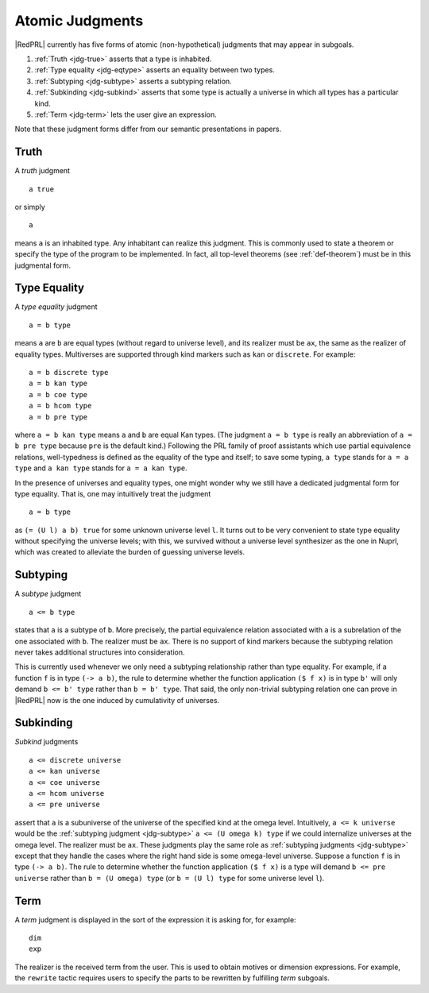 Atomic Judgments
================

|RedPRL| currently has five forms of atomic (non-hypothetical) judgments that may appear in subgoals.

1. :ref:`Truth <jdg-true>` asserts that a type is inhabited.
2. :ref:`Type equality <jdg-eqtype>` asserts an equality between two types.
3. :ref:`Subtyping <jdg-subtype>` asserts a subtyping relation.
4. :ref:`Subkinding <jdg-subkind>` asserts that some type is actually a universe in which
   all types has a particular kind.
5. :ref:`Term <jdg-term>` lets the user give an expression.

Note that these judgment forms differ from our semantic presentations in papers.

.. _jdg-true:

Truth
-----

A *truth* judgment

::

    a true

or simply

::

    a

means ``a`` is an inhabited type.
Any inhabitant can realize this judgment.
This is commonly used
to state a theorem or specify the type of the program to be implemented.
In fact, all top-level theorems (see :ref:`def-theorem`) must be in this judgmental form.

.. _jdg-eqtype:

Type Equality
-------------

A *type equality* judgment

::

    a = b type

means ``a`` are ``b`` are equal types (without regard to universe level),
and its realizer must be ``ax``, the same as the realizer of equality types.
Multiverses are supported through kind markers such as ``kan`` or ``discrete``. For example::

    a = b discrete type
    a = b kan type
    a = b coe type
    a = b hcom type
    a = b pre type

where ``a = b kan type`` means ``a`` and ``b`` are equal Kan types.
(The judgment ``a = b type`` is really an abbreviation of ``a = b pre type``
because ``pre`` is the default kind.)
Following the PRL family of proof assistants
which use partial equivalence relations,
well-typedness is defined as the equality of the type and itself;
to save some typing, ``a type`` stands for ``a = a type``
and ``a kan type`` stands for ``a = a kan type``.

In the presence of universes and equality types,
one might wonder why we still have a dedicated judgmental form for type equality.
That is, one may intuitively treat the judgment

::

    a = b type

as ``(= (U l) a b) true`` for some unknown universe level ``l``.
It turns out to be very convenient to state type equality without specifying the universe levels;
with this, we survived without a universe level synthesizer as the one in Nuprl,
which was created to alleviate the burden of guessing universe levels.

.. _jdg-subtype:

Subtyping
---------

A *subtype* judgment

::

    a <= b type

states that ``a`` is a subtype of ``b``. More precisely, the partial equivalence relation
associated with ``a`` is a subrelation of the one associated with ``b``.
The realizer must be ``ax``.
There is no support of kind markers because the subtyping relation
never takes additional structures into consideration.

This is currently used whenever we only need a subtyping relationship
rather than type equality. For example, if a function ``f`` is in type ``(-> a b)``,
the rule to determine whether the function application ``($ f x)`` is in type ``b'``
will only demand ``b <= b' type`` rather than ``b = b' type``.
That said, the only non-trivial subtyping relation one can prove in |RedPRL| now
is the one induced by cumulativity of universes.

.. _jdg-subkind:

Subkinding
----------

*Subkind* judgments

::

    a <= discrete universe
    a <= kan universe
    a <= coe universe
    a <= hcom universe
    a <= pre universe

assert that ``a`` is a subuniverse of the universe of the specified kind at the omega level.
Intuitively, ``a <= k universe`` would be the :ref:`subtyping judgment <jdg-subtype>` ``a <= (U omega k) type``
if we could internalize universes at the omega level.
The realizer must be ``ax``.
These judgments play the same role as :ref:`subtyping judgments <jdg-subtype>`
except that they handle the cases where the right hand side is some omega-level universe.
Suppose a function ``f`` is in type ``(-> a b)``.
The rule to determine whether the function application ``($ f x)`` is a type
will demand ``b <= pre universe`` rather than ``b = (U omega) type``
(or ``b = (U l) type`` for some universe level ``l``).

.. _jdg-term:

Term
----

A *term* judgment is displayed in the sort of the expression
it is asking for, for example::

    dim
    exp

The realizer is the received term from the user.
This is used to obtain motives or dimension expressions.
For example, the ``rewrite`` tactic requires users to specify
the parts to be rewritten by fulfilling *term* subgoals.
